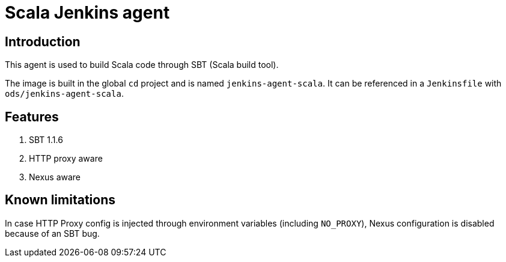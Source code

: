 = Scala Jenkins agent

== Introduction
This agent is used to build Scala code through SBT (Scala build tool).

The image is built in the global `cd` project and is named `jenkins-agent-scala`.
It can be referenced in a `Jenkinsfile` with `ods/jenkins-agent-scala`.

== Features
. SBT 1.1.6
. HTTP proxy aware
. Nexus aware

== Known limitations
In case HTTP Proxy config is injected through environment variables (including `NO_PROXY`), Nexus configuration is disabled because of an SBT bug.

